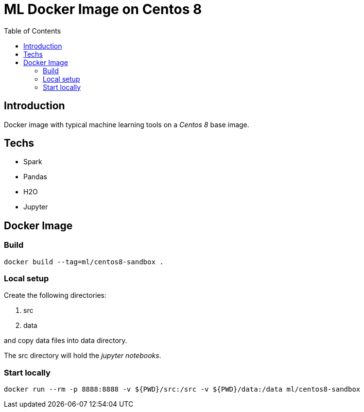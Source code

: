 = ML Docker Image on Centos 8
:toc:

== Introduction
Docker image with typical machine learning tools on a _Centos 8_ base image.

== Techs
- Spark
- Pandas
- H2O
- Jupyter

== Docker Image
=== Build
----
docker build --tag=ml/centos8-sandbox .
----
=== Local setup
Create the following directories:

. src
. data

and copy data files into +data+ directory.

The +src+ directory will hold the _jupyter notebooks_.

=== Start locally
----
docker run --rm -p 8888:8888 -v ${PWD}/src:/src -v ${PWD}/data:/data ml/centos8-sandbox
----



